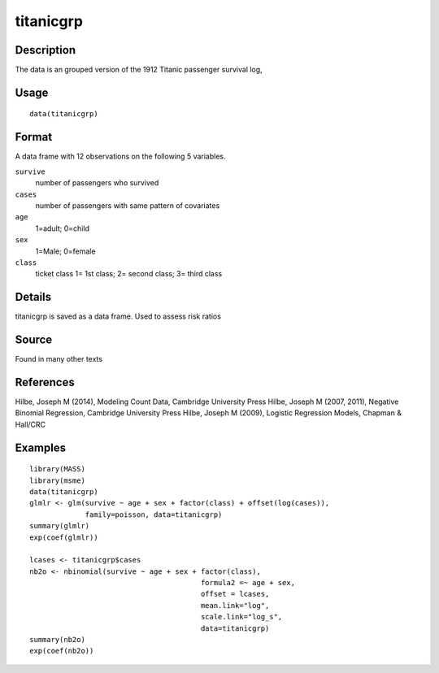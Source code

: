 +--------------------------------------+--------------------------------------+
| titanicgrp                           |
| R Documentation                      |
+--------------------------------------+--------------------------------------+

titanicgrp
----------

Description
~~~~~~~~~~~

The data is an grouped version of the 1912 Titanic passenger survival
log,

Usage
~~~~~

::

    data(titanicgrp)

Format
~~~~~~

A data frame with 12 observations on the following 5 variables.

``survive``
    number of passengers who survived

``cases``
    number of passengers with same pattern of covariates

``age``
    1=adult; 0=child

``sex``
    1=Male; 0=female

``class``
    ticket class 1= 1st class; 2= second class; 3= third class

Details
~~~~~~~

titanicgrp is saved as a data frame. Used to assess risk ratios

Source
~~~~~~

Found in many other texts

References
~~~~~~~~~~

Hilbe, Joseph M (2014), Modeling Count Data, Cambridge University Press
Hilbe, Joseph M (2007, 2011), Negative Binomial Regression, Cambridge
University Press Hilbe, Joseph M (2009), Logistic Regression Models,
Chapman & Hall/CRC

Examples
~~~~~~~~

::

    library(MASS)
    library(msme)
    data(titanicgrp)
    glmlr <- glm(survive ~ age + sex + factor(class) + offset(log(cases)),
                 family=poisson, data=titanicgrp)
    summary(glmlr)
    exp(coef(glmlr))

    lcases <- titanicgrp$cases
    nb2o <- nbinomial(survive ~ age + sex + factor(class), 
                                            formula2 =~ age + sex,
                                            offset = lcases,
                                            mean.link="log",
                                            scale.link="log_s",
                                            data=titanicgrp)
    summary(nb2o)
    exp(coef(nb2o))

